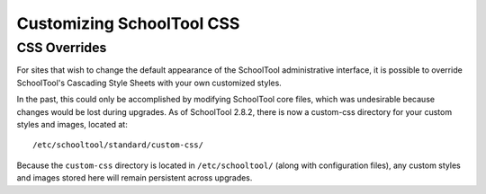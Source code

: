 Customizing SchoolTool CSS
==========================

CSS Overrides
-------------

For sites that wish to change the default appearance of the SchoolTool
administrative interface, it is possible to override SchoolTool's Cascading
Style Sheets with your own customized styles.

In the past, this could only be accomplished by modifying SchoolTool core files,
which was undesirable because changes would be lost during upgrades. As of
SchoolTool 2.8.2, there is now a custom-css directory for your custom styles and
images, located at::

    /etc/schooltool/standard/custom-css/

Because the ``custom-css`` directory is located in ``/etc/schooltool/`` (along
with configuration files), any custom styles and images stored here will remain
persistent across upgrades.
